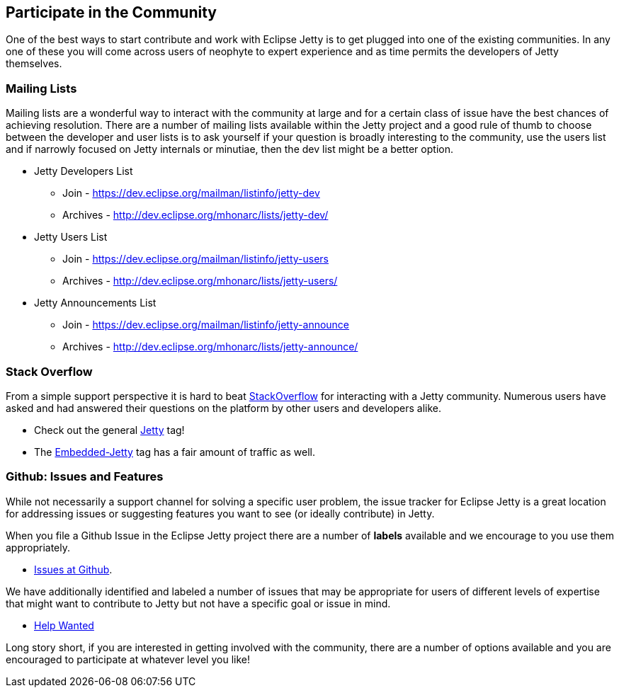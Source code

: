 //
// ========================================================================
// Copyright (c) 1995 Mort Bay Consulting Pty Ltd and others.
//
// This program and the accompanying materials are made available under the
// terms of the Eclipse Public License v. 2.0 which is available at
// https://www.eclipse.org/legal/epl-2.0, or the Apache License, Version 2.0
// which is available at https://www.apache.org/licenses/LICENSE-2.0.
//
// SPDX-License-Identifier: EPL-2.0 OR Apache-2.0
// ========================================================================
//

[[cg-community]]
== Participate in the Community

One of the best ways to start contribute and work with Eclipse Jetty is to get plugged into one of the existing communities.
In any one of these you will come across users of neophyte to expert experience and as time permits the developers of Jetty themselves.

[[cg-mailing-lists]]
=== Mailing Lists

Mailing lists are a wonderful way to interact with the community at large and for a certain class of issue have the best chances of achieving resolution.  There are a number of mailing lists available within the Jetty project and a good rule of thumb to choose between the developer and user lists is to ask yourself if your question is broadly interesting to the community, use the users list and if narrowly focused on Jetty internals or minutiae, then the dev list might be a better option.

* Jetty Developers List
** Join - https://dev.eclipse.org/mailman/listinfo/jetty-dev
** Archives - http://dev.eclipse.org/mhonarc/lists/jetty-dev/
* Jetty Users List
** Join - https://dev.eclipse.org/mailman/listinfo/jetty-users
** Archives - http://dev.eclipse.org/mhonarc/lists/jetty-users/
* Jetty Announcements List
** Join - https://dev.eclipse.org/mailman/listinfo/jetty-announce
** Archives - http://dev.eclipse.org/mhonarc/lists/jetty-announce/

[[cg-stackoverflow]]
=== Stack Overflow

From a simple support perspective it is hard to beat http://stackoverflow.com[StackOverflow] for interacting with a Jetty community.  Numerous users have asked and had answered their questions on the platform by other users and developers alike.

* Check out the general https://stackoverflow.com/questions/tagged/jetty[Jetty] tag!
* The https://stackoverflow.com/questions/tagged/embedded-jetty[Embedded-Jetty] tag has a fair amount of traffic as well.

[[cg-issues]]
=== Github: Issues and Features

While not necessarily a support channel for solving a specific user problem, the issue tracker for Eclipse Jetty is a great location for addressing issues or suggesting features you want to see (or ideally contribute) in Jetty.

When you file a Github Issue in the Eclipse Jetty project there are a number of *labels* available and we encourage to you use them appropriately.

* http://github.com/eclipse/jetty.project[Issues at Github].

We have additionally identified and labeled a number of issues that may be appropriate for users of different levels of expertise that might want to contribute to Jetty but not have a specific goal or issue in mind.

* https://github.com/eclipse/jetty.project/issues?q=is%3Aopen+is%3Aissue+label%3A%22Help+Wanted%22[Help Wanted]

Long story short, if you are interested in getting involved with the community, there are a number of options available and you are encouraged to participate at whatever level you like!
